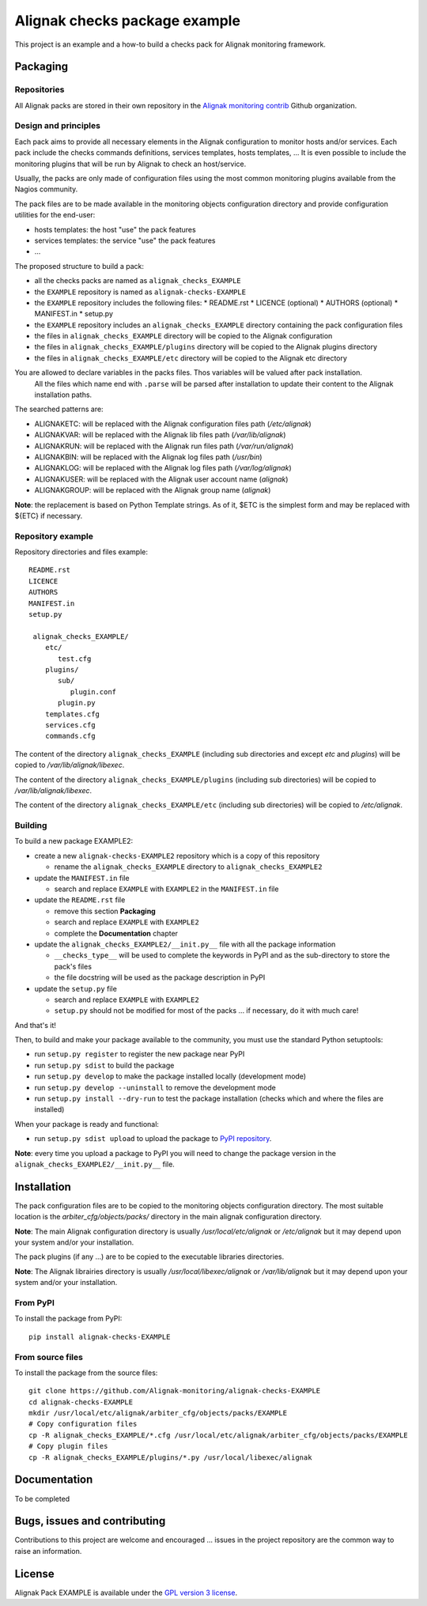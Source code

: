 Alignak checks package example
==================================

This project is an example and a how-to build a checks pack for Alignak monitoring framework.


Packaging
----------------------------------------

Repositories
~~~~~~~~~~~~~~~~~~~~~~~

All Alignak packs are stored in their own repository in the `Alignak monitoring contrib`_ Github organization.


Design and principles
~~~~~~~~~~~~~~~~~~~~~~~

Each pack aims to provide all necessary elements in the Alignak configuration to monitor hosts and/or services.
Each pack include the checks commands definitions, services templates, hosts templates, ...
It is even possible to include the monitoring plugins that will be run by Alignak to check an host/service.

Usually, the packs are only made of configuration files using the most common monitoring plugins available from the Nagios community.

The pack files are to be made available in the monitoring objects configuration directory and provide configuration utilities for the end-user:

* hosts templates: the host "use" the pack features
* services templates: the service "use" the pack features
* ...

The proposed structure to build a pack:

* all the checks packs are named as ``alignak_checks_EXAMPLE``
* the ``EXAMPLE`` repository is named as ``alignak-checks-EXAMPLE``
* the ``EXAMPLE`` repository includes the following files:
  * README.rst
  * LICENCE (optional)
  * AUTHORS (optional)
  * MANIFEST.in
  * setup.py

* the ``EXAMPLE`` repository includes an ``alignak_checks_EXAMPLE`` directory containing the pack configuration files
* the files in ``alignak_checks_EXAMPLE`` directory will be copied to the Alignak configuration
* the files in ``alignak_checks_EXAMPLE/plugins`` directory will be copied to the Alignak plugins directory
* the files in ``alignak_checks_EXAMPLE/etc`` directory will be copied to the Alignak etc directory

You are allowed to declare variables in the packs files. Thos variables will be valued after pack installation.
 All the files which name end with ``.parse`` will be parsed after installation to update their content to the Alignak installation paths.
The searched patterns are:

* ALIGNAKETC: will be replaced with the Alignak configuration files path (*/etc/alignak*)
* ALIGNAKVAR: will be replaced with the Alignak lib files path (*/var/lib/alignak*)
* ALIGNAKRUN: will be replaced with the Alignak run files path (*/var/run/alignak*)
* ALIGNAKBIN: will be replaced with the Alignak log files path (*/usr/bin*)
* ALIGNAKLOG: will be replaced with the Alignak log files path (*/var/log/alignak*)
* ALIGNAKUSER: will be replaced with the Alignak user account name (*alignak*)
* ALIGNAKGROUP: will be replaced with the Alignak group name (*alignak*)

**Note**: the replacement is based on Python Template strings. As of it, $ETC is the simplest form and may be replaced with ${ETC} if necessary.




Repository example
~~~~~~~~~~~~~~~~~~~~~~~
Repository directories and files example:
::
  README.rst
  LICENCE
  AUTHORS
  MANIFEST.in
  setup.py

   alignak_checks_EXAMPLE/
      etc/
         test.cfg
      plugins/
         sub/
            plugin.conf
         plugin.py
      templates.cfg
      services.cfg
      commands.cfg

The content of the directory ``alignak_checks_EXAMPLE`` (including sub directories and except *etc* and *plugins*) will be copied to */var/lib/alignak/libexec*.

The content of the directory ``alignak_checks_EXAMPLE/plugins`` (including sub directories) will be copied to */var/lib/alignak/libexec*.

The content of the directory ``alignak_checks_EXAMPLE/etc`` (including sub directories) will be copied to */etc/alignak*.


Building
~~~~~~~~~~~~~~~~~~~~~~~

To build a new package EXAMPLE2:

* create a new ``alignak-checks-EXAMPLE2`` repository which is a copy of this repository

  * rename the ``alignak_checks_EXAMPLE`` directory to ``alignak_checks_EXAMPLE2``

* update the ``MANIFEST.in`` file

  * search and replace ``EXAMPLE`` with ``EXAMPLE2`` in the ``MANIFEST.in`` file

* update the ``README.rst`` file

  * remove this section **Packaging**
  * search and replace ``EXAMPLE`` with ``EXAMPLE2``
  * complete the **Documentation** chapter

* update the ``alignak_checks_EXAMPLE2/__init.py__`` file with all the package information

  * ``__checks_type__`` will be used to complete the keywords in PyPI and as the sub-directory to store the pack's files
  * the file docstring will be used as the package description in PyPI

* update the ``setup.py`` file

  * search and replace ``EXAMPLE`` with ``EXAMPLE2``
  * ``setup.py`` should not be modified for most of the packs ... if necessary, do it with much care!

And that's it!

Then, to build and make your package available to the community, you must use the standard Python setuptools:

* run ``setup.py register`` to register the new package near PyPI
* run ``setup.py sdist`` to build the package
* run ``setup.py develop`` to make the package installed locally (development mode)
* run ``setup.py develop --uninstall`` to remove the development mode
* run ``setup.py install --dry-run`` to test the package installation (checks which and where the files are installed)

When your package is ready and functional:

* run ``setup.py sdist upload`` to upload the package to `PyPI repository`_.

**Note**: every time you upload a package to PyPI you will need to change the package version in the ``alignak_checks_EXAMPLE2/__init.py__`` file.

Installation
----------------------------------------

The pack configuration files are to be copied to the monitoring objects configuration directory. The most suitable location is the *arbiter_cfg/objects/packs/* directory in the main alignak configuration directory.

**Note**: The main Alignak configuration directory is usually */usr/local/etc/alignak* or */etc/alignak* but it may depend upon your system and/or your installation.

The pack plugins (if any ...) are to be copied to the executable libraries directories.

**Note**: The Alignak librairies directory is usually */usr/local/libexec/alignak* or */var/lib/alignak* but it may depend upon your system and/or your installation.

From PyPI
~~~~~~~~~~~~~~~~~~~~~~~
To install the package from PyPI:
::
   pip install alignak-checks-EXAMPLE


From source files
~~~~~~~~~~~~~~~~~~~~~~~
To install the package from the source files:
::
   git clone https://github.com/Alignak-monitoring/alignak-checks-EXAMPLE
   cd alignak-checks-EXAMPLE
   mkdir /usr/local/etc/alignak/arbiter_cfg/objects/packs/EXAMPLE
   # Copy configuration files
   cp -R alignak_checks_EXAMPLE/*.cfg /usr/local/etc/alignak/arbiter_cfg/objects/packs/EXAMPLE
   # Copy plugin files
   cp -R alignak_checks_EXAMPLE/plugins/*.py /usr/local/libexec/alignak


Documentation
----------------------------------------

To be completed


Bugs, issues and contributing
----------------------------------------

Contributions to this project are welcome and encouraged ... issues in the project repository are the common way to raise an information.

License
----------------------------------------

Alignak Pack EXAMPLE is available under the `GPL version 3 license`_.

.. _GPL version 3 license: http://opensource.org/licenses/GPL-3.0
.. _Alignak monitoring contrib: https://github.com/Alignak-monitoring-contrib
.. _PyPI repository: <https://pypi.python.org/pypi>
